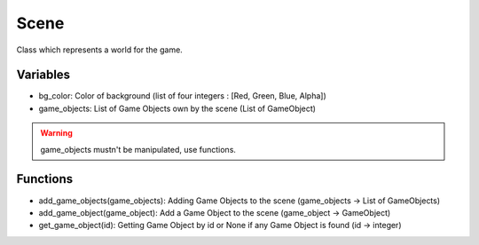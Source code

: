 Scene
=====

Class which represents a world for the game.

Variables
---------

- bg_color: Color of background (list of four integers : [Red, Green, Blue, Alpha])
- game_objects: List of Game Objects own by the scene (List of GameObject)

.. warning:: game_objects mustn't be manipulated, use functions.

Functions
---------

- add_game_objects(game_objects): Adding Game Objects to the scene (game_objects -> List of GameObjects)
- add_game_object(game_object): Add a Game Object to the scene (game_object -> GameObject)
- get_game_object(id): Getting Game Object by id or None if any Game Object is found (id -> integer)
